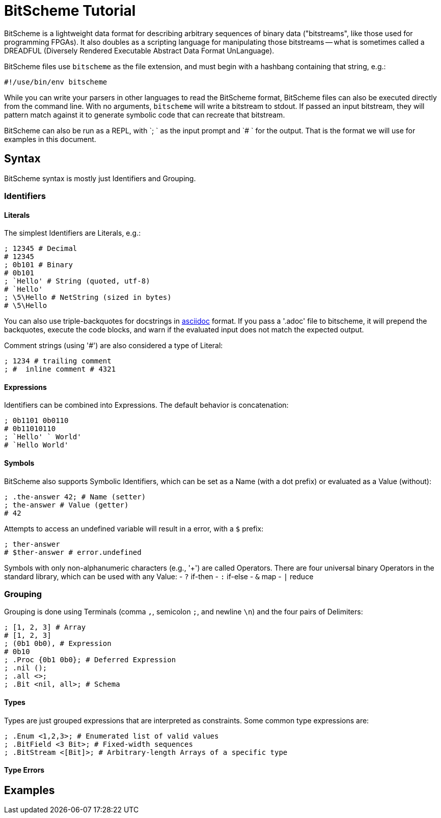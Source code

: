 = BitScheme Tutorial

BitScheme is a lightweight data format for describing arbitrary sequences of binary data ("bitstreams", like those used for programming FPGAs). It also doubles as a scripting language for manipulating those bitstreams -- what is sometimes called a DREADFUL (Diversely Rendered Executable Abstract Data Format UnLanguage).

BitScheme files use `bitscheme` as the file extension, and must begin with a hashbang containing that string,  e.g.:
```
#!/use/bin/env bitscheme
```

While you can write your parsers in other languages to read the BitScheme format, BitScheme files can also be executed directly from the command line. With no arguments, `bitscheme` will write a bitstream to stdout. If passed an input bitstream, they will pattern match against it to generate symbolic code that can recreate that bitstream.

BitScheme can also be run as a REPL, with `; ` as the input prompt and `# ` for the output. That is the format we will use for examples in this document.

== Syntax

BitScheme syntax is mostly just Identifiers and Grouping.

=== Identifiers
==== Literals

The simplest Identifiers are Literals, e.g.:
```
; 12345 # Decimal
# 12345
; 0b101 # Binary
# 0b101
; `Hello' # String (quoted, utf-8)
# `Hello'
; \5\Hello # NetString (sized in bytes)
# \5\Hello
```
You can also use triple-backquotes for docstrings in https://asciidoctor.org[asciidoc] format. If you pass a '.adoc' file to bitscheme, it will prepend the backquotes, execute the code blocks, and warn if the evaluated input does not match the expected output.

Comment strings (using '#') are also considered a type of Literal:
```
; 1234 # trailing comment
; #  inline comment # 4321

```

==== Expressions

Identifiers can be combined into Expressions. The default behavior is concatenation:
```
; 0b1101 0b0110
# 0b11010110
; `Hello' ` World'
# `Hello World'
```
==== Symbols

BitScheme also supports Symbolic Identifiers, which can be set
as a Name (with a dot prefix) or evaluated as a Value (without):
```
; .the-answer 42; # Name (setter)
; the-answer # Value (getter)
# 42
```
Attempts to access an undefined variable will result in a error, with a `$` prefix:
```
; ther-answer
# $ther-answer # error.undefined
```

Symbols with only non-alphanumeric characters (e.g., '+') are called Operators. There are four universal binary Operators in the standard library, which can be used with any Value:
- `?` if-then
- `:` if-else
- `&` map
- `|` reduce


=== Grouping

Grouping is done using Terminals (comma `,`, semicolon `;`, and newline `\n`) and the four pairs of Delimiters:
```
; [1, 2, 3] # Array
# [1, 2, 3]
; (0b1 0b0), # Expression
# 0b10
; .Proc {0b1 0b0}; # Deferred Expression
; .nil ();
; .all <>;
; .Bit <nil, all>; # Schema
```

==== Types

Types are just grouped expressions that are interpreted as constraints.  Some common type expressions are:

```
; .Enum <1,2,3>; # Enumerated list of valid values
; .BitField <3 Bit>; # Fixed-width sequences
; .BitStream <[Bit]>; # Arbitrary-length Arrays of a specific type

```
==== Type Errors



== Examples
